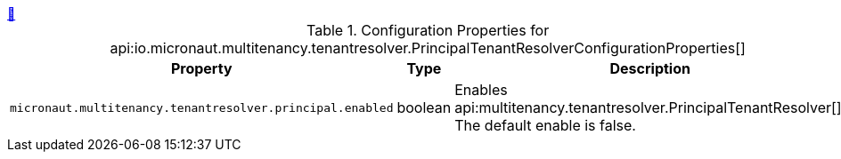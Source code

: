 ++++
<a id="io.micronaut.multitenancy.tenantresolver.PrincipalTenantResolverConfigurationProperties" href="#io.micronaut.multitenancy.tenantresolver.PrincipalTenantResolverConfigurationProperties">&#128279;</a>
++++
.Configuration Properties for api:io.micronaut.multitenancy.tenantresolver.PrincipalTenantResolverConfigurationProperties[]
|===
|Property |Type |Description

| `+micronaut.multitenancy.tenantresolver.principal.enabled+`
|boolean
|Enables api:multitenancy.tenantresolver.PrincipalTenantResolver[]. The default enable is false.


|===